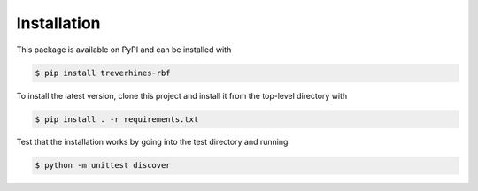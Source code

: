 Installation
============
This package is available on PyPI and can be installed with

.. code-block:: bash

    $ pip install treverhines-rbf


To install the latest version, clone this project and install it from the
top-level directory with

.. code-block:: bash

    $ pip install . -r requirements.txt

Test that the installation works by going into the test directory and running

.. code-block:: bash

    $ python -m unittest discover
